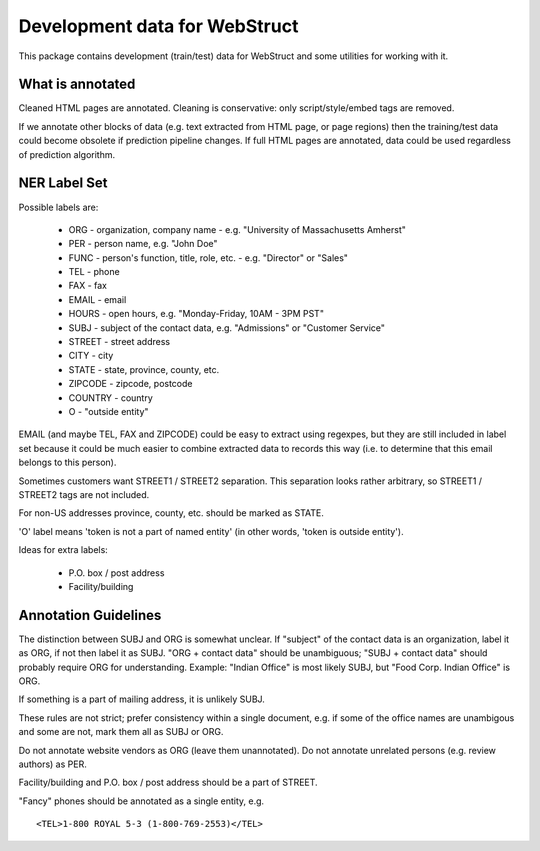 Development data for WebStruct
==============================

This package contains development (train/test) data for WebStruct
and some utilities for working with it.

What is annotated
-----------------

Cleaned HTML pages are annotated. Cleaning is conservative: only
script/style/embed tags are removed.

If we annotate other blocks of data (e.g. text extracted from HTML
page, or page regions) then the training/test data could become
obsolete if prediction pipeline changes. If full HTML pages are
annotated, data could be used regardless of prediction algorithm.

NER Label Set
-------------

Possible labels are:

    * ORG - organization, company name - e.g. "University of Massachusetts Amherst"
    * PER - person name, e.g. "John Doe"
    * FUNC - person's function, title, role, etc. - e.g. "Director" or "Sales"
    * TEL - phone
    * FAX - fax
    * EMAIL - email
    * HOURS - open hours, e.g. "Monday-Friday, 10AM - 3PM PST"
    * SUBJ - subject of the contact data, e.g. "Admissions" or "Customer Service"
    * STREET - street address
    * CITY - city
    * STATE - state, province, county, etc.
    * ZIPCODE - zipcode, postcode
    * COUNTRY - country
    * O - "outside entity"

EMAIL (and maybe TEL, FAX and ZIPCODE) could be easy to extract using
regexpes, but they are still included in label set because
it could be much easier to combine extracted data to records this way
(i.e. to determine that this email belongs to this person).

Sometimes customers want STREET1 / STREET2 separation.
This separation looks rather arbitrary, so STREET1 / STREET2 tags
are not included.

For non-US addresses province, county, etc. should be marked as STATE.

'O' label means 'token is not a part of named entity' (in other words,
'token is outside entity').

Ideas for extra labels:

    * P.O. box / post address
    * Facility/building


Annotation Guidelines
---------------------

The distinction between SUBJ and ORG is somewhat unclear.
If "subject" of the contact data is an organization, label it as ORG,
if not then label it as SUBJ. "ORG + contact data" should be unambiguous;
"SUBJ + contact data" should probably require ORG for understanding.
Example: "Indian Office" is most likely SUBJ, but "Food Corp. Indian Office"
is ORG.

If something is a part of mailing address, it is unlikely SUBJ.

These rules are not strict; prefer consistency within a single document, e.g.
if some of the office names are unambigous and some are not, mark them
all as SUBJ or ORG.


Do not annotate website vendors as ORG (leave them unannotated).
Do not annotate unrelated persons (e.g. review authors) as PER.

Facility/building and P.O. box / post address should be a part of STREET.

"Fancy" phones should be annotated as a single entity, e.g. ::

    <TEL>1-800 ROYAL 5-3 (1-800-769-2553)</TEL>
